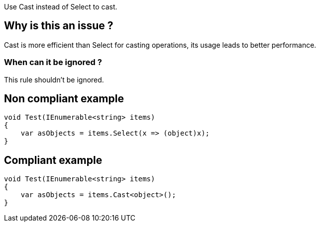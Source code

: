 :!sectids:

Use Cast instead of Select to cast.

== Why is this an issue ?

Cast is more efficient than Select for casting operations, its usage leads to better performance.

=== When can it be ignored ?

This rule shouldn't be ignored.

== Non compliant example

[source, cs]
----
void Test(IEnumerable<string> items)
{
    var asObjects = items.Select(x => (object)x);
}
----

== Compliant example

[source, cs]
----
void Test(IEnumerable<string> items)
{
    var asObjects = items.Cast<object>();
}
----
